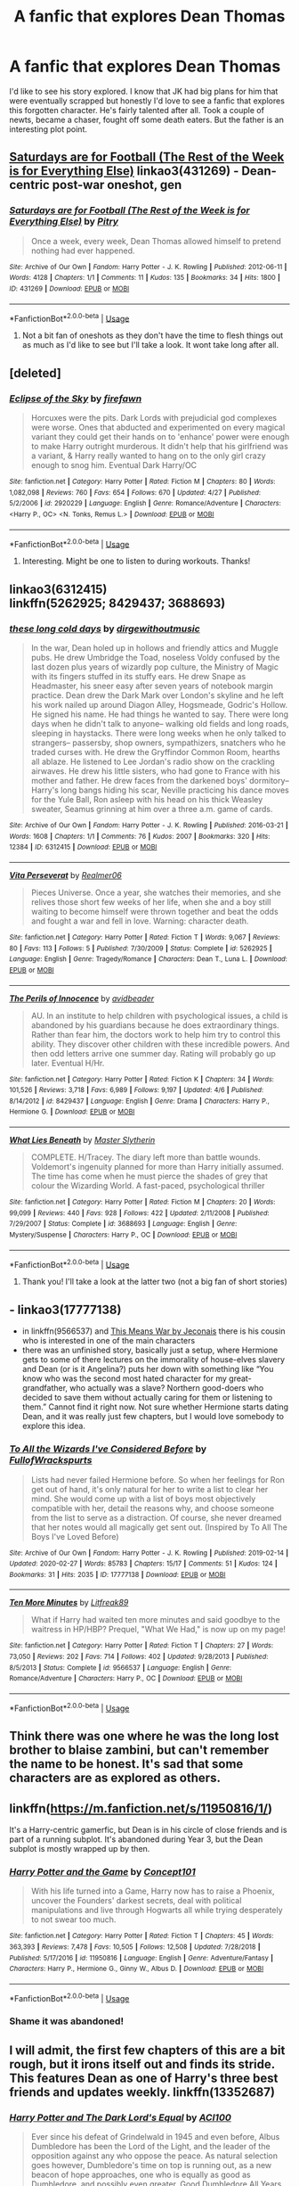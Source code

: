 #+TITLE: A fanfic that explores Dean Thomas

* A fanfic that explores Dean Thomas
:PROPERTIES:
:Author: Rashiano
:Score: 6
:DateUnix: 1589687808.0
:DateShort: 2020-May-17
:FlairText: Request
:END:
I'd like to see his story explored. I know that JK had big plans for him that were eventually scrapped but honestly I'd love to see a fanfic that explores this forgotten character. He's fairly talented after all. Took a couple of newts, became a chaser, fought off some death eaters. But the father is an interesting plot point.


** [[https://archiveofourown.org/works/431269][Saturdays are for Football (The Rest of the Week is for Everything Else)]] linkao3(431269) - Dean-centric post-war oneshot, gen
:PROPERTIES:
:Author: siderumincaelo
:Score: 3
:DateUnix: 1589724498.0
:DateShort: 2020-May-17
:END:

*** [[https://archiveofourown.org/works/431269][*/Saturdays are for Football (The Rest of the Week is for Everything Else)/*]] by [[https://www.archiveofourown.org/users/Pitry/pseuds/Pitry][/Pitry/]]

#+begin_quote
  Once a week, every week, Dean Thomas allowed himself to pretend nothing had ever happened.
#+end_quote

^{/Site/:} ^{Archive} ^{of} ^{Our} ^{Own} ^{*|*} ^{/Fandom/:} ^{Harry} ^{Potter} ^{-} ^{J.} ^{K.} ^{Rowling} ^{*|*} ^{/Published/:} ^{2012-06-11} ^{*|*} ^{/Words/:} ^{4128} ^{*|*} ^{/Chapters/:} ^{1/1} ^{*|*} ^{/Comments/:} ^{11} ^{*|*} ^{/Kudos/:} ^{135} ^{*|*} ^{/Bookmarks/:} ^{34} ^{*|*} ^{/Hits/:} ^{1800} ^{*|*} ^{/ID/:} ^{431269} ^{*|*} ^{/Download/:} ^{[[https://archiveofourown.org/downloads/431269/Saturdays%20are%20for.epub?updated_at=1387523755][EPUB]]} ^{or} ^{[[https://archiveofourown.org/downloads/431269/Saturdays%20are%20for.mobi?updated_at=1387523755][MOBI]]}

--------------

*FanfictionBot*^{2.0.0-beta} | [[https://github.com/tusing/reddit-ffn-bot/wiki/Usage][Usage]]
:PROPERTIES:
:Author: FanfictionBot
:Score: 2
:DateUnix: 1589724512.0
:DateShort: 2020-May-17
:END:

**** Not a bit fan of oneshots as they don't have the time to flesh things out as much as I'd like to see but I'll take a look. It wont take long after all.
:PROPERTIES:
:Author: Rashiano
:Score: 1
:DateUnix: 1589731091.0
:DateShort: 2020-May-17
:END:


** [deleted]
:PROPERTIES:
:Score: 2
:DateUnix: 1589694510.0
:DateShort: 2020-May-17
:END:

*** [[https://www.fanfiction.net/s/2920229/1/][*/Eclipse of the Sky/*]] by [[https://www.fanfiction.net/u/861757/firefawn][/firefawn/]]

#+begin_quote
  Horcuxes were the pits. Dark Lords with prejudicial god complexes were worse. Ones that abducted and experimented on every magical variant they could get their hands on to 'enhance' power were enough to make Harry outright murderous. It didn't help that his girlfriend was a variant, & Harry really wanted to hang on to the only girl crazy enough to snog him. Eventual Dark Harry/OC
#+end_quote

^{/Site/:} ^{fanfiction.net} ^{*|*} ^{/Category/:} ^{Harry} ^{Potter} ^{*|*} ^{/Rated/:} ^{Fiction} ^{M} ^{*|*} ^{/Chapters/:} ^{80} ^{*|*} ^{/Words/:} ^{1,082,098} ^{*|*} ^{/Reviews/:} ^{760} ^{*|*} ^{/Favs/:} ^{654} ^{*|*} ^{/Follows/:} ^{670} ^{*|*} ^{/Updated/:} ^{4/27} ^{*|*} ^{/Published/:} ^{5/2/2006} ^{*|*} ^{/id/:} ^{2920229} ^{*|*} ^{/Language/:} ^{English} ^{*|*} ^{/Genre/:} ^{Romance/Adventure} ^{*|*} ^{/Characters/:} ^{<Harry} ^{P.,} ^{OC>} ^{<N.} ^{Tonks,} ^{Remus} ^{L.>} ^{*|*} ^{/Download/:} ^{[[http://www.ff2ebook.com/old/ffn-bot/index.php?id=2920229&source=ff&filetype=epub][EPUB]]} ^{or} ^{[[http://www.ff2ebook.com/old/ffn-bot/index.php?id=2920229&source=ff&filetype=mobi][MOBI]]}

--------------

*FanfictionBot*^{2.0.0-beta} | [[https://github.com/tusing/reddit-ffn-bot/wiki/Usage][Usage]]
:PROPERTIES:
:Author: FanfictionBot
:Score: 1
:DateUnix: 1589694532.0
:DateShort: 2020-May-17
:END:

**** Interesting. Might be one to listen to during workouts. Thanks!
:PROPERTIES:
:Author: Rashiano
:Score: 1
:DateUnix: 1589694942.0
:DateShort: 2020-May-17
:END:


** linkao3(6312415)\\
linkffn(5262925; 8429437; 3688693)
:PROPERTIES:
:Author: aMiserable_creature
:Score: 1
:DateUnix: 1589689523.0
:DateShort: 2020-May-17
:END:

*** [[https://archiveofourown.org/works/6312415][*/these long cold days/*]] by [[https://www.archiveofourown.org/users/dirgewithoutmusic/pseuds/dirgewithoutmusic][/dirgewithoutmusic/]]

#+begin_quote
  In the war, Dean holed up in hollows and friendly attics and Muggle pubs. He drew Umbridge the Toad, noseless Voldy confused by the last dozen plus years of wizardly pop culture, the Ministry of Magic with its fingers stuffed in its stuffy ears. He drew Snape as Headmaster, his sneer easy after seven years of notebook margin practice. Dean drew the Dark Mark over London's skyline and he left his work nailed up around Diagon Alley, Hogsmeade, Godric's Hollow. He signed his name. He had things he wanted to say. There were long days when he didn't talk to anyone-- walking old fields and long roads, sleeping in haystacks. There were long weeks when he only talked to strangers-- passersby, shop owners, sympathizers, snatchers who he traded curses with. He drew the Gryffindor Common Room, hearths all ablaze. He listened to Lee Jordan's radio show on the crackling airwaves. He drew his little sisters, who had gone to France with his mother and father. He drew faces from the darkened boys' dormitory-- Harry's long bangs hiding his scar, Neville practicing his dance moves for the Yule Ball, Ron asleep with his head on his thick Weasley sweater, Seamus grinning at him over a three a.m. game of cards.
#+end_quote

^{/Site/:} ^{Archive} ^{of} ^{Our} ^{Own} ^{*|*} ^{/Fandom/:} ^{Harry} ^{Potter} ^{-} ^{J.} ^{K.} ^{Rowling} ^{*|*} ^{/Published/:} ^{2016-03-21} ^{*|*} ^{/Words/:} ^{1608} ^{*|*} ^{/Chapters/:} ^{1/1} ^{*|*} ^{/Comments/:} ^{76} ^{*|*} ^{/Kudos/:} ^{2007} ^{*|*} ^{/Bookmarks/:} ^{320} ^{*|*} ^{/Hits/:} ^{12384} ^{*|*} ^{/ID/:} ^{6312415} ^{*|*} ^{/Download/:} ^{[[https://archiveofourown.org/downloads/6312415/these%20long%20cold%20days.epub?updated_at=1458540694][EPUB]]} ^{or} ^{[[https://archiveofourown.org/downloads/6312415/these%20long%20cold%20days.mobi?updated_at=1458540694][MOBI]]}

--------------

[[https://www.fanfiction.net/s/5262925/1/][*/Vita Perseverat/*]] by [[https://www.fanfiction.net/u/436397/Realmer06][/Realmer06/]]

#+begin_quote
  Pieces Universe. Once a year, she watches their memories, and she relives those short few weeks of her life, when she and a boy still waiting to become himself were thrown together and beat the odds and fought a war and fell in love. Warning: character death.
#+end_quote

^{/Site/:} ^{fanfiction.net} ^{*|*} ^{/Category/:} ^{Harry} ^{Potter} ^{*|*} ^{/Rated/:} ^{Fiction} ^{T} ^{*|*} ^{/Words/:} ^{9,067} ^{*|*} ^{/Reviews/:} ^{80} ^{*|*} ^{/Favs/:} ^{113} ^{*|*} ^{/Follows/:} ^{5} ^{*|*} ^{/Published/:} ^{7/30/2009} ^{*|*} ^{/Status/:} ^{Complete} ^{*|*} ^{/id/:} ^{5262925} ^{*|*} ^{/Language/:} ^{English} ^{*|*} ^{/Genre/:} ^{Tragedy/Romance} ^{*|*} ^{/Characters/:} ^{Dean} ^{T.,} ^{Luna} ^{L.} ^{*|*} ^{/Download/:} ^{[[http://www.ff2ebook.com/old/ffn-bot/index.php?id=5262925&source=ff&filetype=epub][EPUB]]} ^{or} ^{[[http://www.ff2ebook.com/old/ffn-bot/index.php?id=5262925&source=ff&filetype=mobi][MOBI]]}

--------------

[[https://www.fanfiction.net/s/8429437/1/][*/The Perils of Innocence/*]] by [[https://www.fanfiction.net/u/901792/avidbeader][/avidbeader/]]

#+begin_quote
  AU. In an institute to help children with psychological issues, a child is abandoned by his guardians because he does extraordinary things. Rather than fear him, the doctors work to help him try to control this ability. They discover other children with these incredible powers. And then odd letters arrive one summer day. Rating will probably go up later. Eventual H/Hr.
#+end_quote

^{/Site/:} ^{fanfiction.net} ^{*|*} ^{/Category/:} ^{Harry} ^{Potter} ^{*|*} ^{/Rated/:} ^{Fiction} ^{K} ^{*|*} ^{/Chapters/:} ^{34} ^{*|*} ^{/Words/:} ^{101,526} ^{*|*} ^{/Reviews/:} ^{3,718} ^{*|*} ^{/Favs/:} ^{6,989} ^{*|*} ^{/Follows/:} ^{9,197} ^{*|*} ^{/Updated/:} ^{4/6} ^{*|*} ^{/Published/:} ^{8/14/2012} ^{*|*} ^{/id/:} ^{8429437} ^{*|*} ^{/Language/:} ^{English} ^{*|*} ^{/Genre/:} ^{Drama} ^{*|*} ^{/Characters/:} ^{Harry} ^{P.,} ^{Hermione} ^{G.} ^{*|*} ^{/Download/:} ^{[[http://www.ff2ebook.com/old/ffn-bot/index.php?id=8429437&source=ff&filetype=epub][EPUB]]} ^{or} ^{[[http://www.ff2ebook.com/old/ffn-bot/index.php?id=8429437&source=ff&filetype=mobi][MOBI]]}

--------------

[[https://www.fanfiction.net/s/3688693/1/][*/What Lies Beneath/*]] by [[https://www.fanfiction.net/u/471812/Master-Slytherin][/Master Slytherin/]]

#+begin_quote
  COMPLETE. H/Tracey. The diary left more than battle wounds. Voldemort's ingenuity planned for more than Harry initially assumed. The time has come when he must pierce the shades of grey that colour the Wizarding World. A fast-paced, psychological thriller
#+end_quote

^{/Site/:} ^{fanfiction.net} ^{*|*} ^{/Category/:} ^{Harry} ^{Potter} ^{*|*} ^{/Rated/:} ^{Fiction} ^{M} ^{*|*} ^{/Chapters/:} ^{20} ^{*|*} ^{/Words/:} ^{99,099} ^{*|*} ^{/Reviews/:} ^{440} ^{*|*} ^{/Favs/:} ^{928} ^{*|*} ^{/Follows/:} ^{422} ^{*|*} ^{/Updated/:} ^{2/11/2008} ^{*|*} ^{/Published/:} ^{7/29/2007} ^{*|*} ^{/Status/:} ^{Complete} ^{*|*} ^{/id/:} ^{3688693} ^{*|*} ^{/Language/:} ^{English} ^{*|*} ^{/Genre/:} ^{Mystery/Suspense} ^{*|*} ^{/Characters/:} ^{Harry} ^{P.,} ^{OC} ^{*|*} ^{/Download/:} ^{[[http://www.ff2ebook.com/old/ffn-bot/index.php?id=3688693&source=ff&filetype=epub][EPUB]]} ^{or} ^{[[http://www.ff2ebook.com/old/ffn-bot/index.php?id=3688693&source=ff&filetype=mobi][MOBI]]}

--------------

*FanfictionBot*^{2.0.0-beta} | [[https://github.com/tusing/reddit-ffn-bot/wiki/Usage][Usage]]
:PROPERTIES:
:Author: FanfictionBot
:Score: 2
:DateUnix: 1589689544.0
:DateShort: 2020-May-17
:END:

**** Thank you! I'll take a look at the latter two (not a big fan of short stories)
:PROPERTIES:
:Author: Rashiano
:Score: 1
:DateUnix: 1589689937.0
:DateShort: 2020-May-17
:END:


** - linkao3(17777138)
- in linkffn(9566537) and [[https://jeconais.fanficauthors.net/This_Means_War/index/][This Means War by Jeconais]] there is his cousin who is interested in one of the main characters
- there was an unfinished story, basically just a setup, where Hermione gets to some of there lectures on the immorality of house-elves slavery and Dean (or is it Angelina?) puts her down with something like “You know who was the second most hated character for my great-grandfather, who actually was a slave? Northern good-doers who decided to save them without actually caring for them or listening to them.” Cannot find it right now. Not sure whether Hermione starts dating Dean, and it was really just few chapters, but I would love somebody to explore this idea.
:PROPERTIES:
:Author: ceplma
:Score: 1
:DateUnix: 1589700660.0
:DateShort: 2020-May-17
:END:

*** [[https://archiveofourown.org/works/17777138][*/To All the Wizards I've Considered Before/*]] by [[https://www.archiveofourown.org/users/FullofWrackspurts/pseuds/FullofWrackspurts][/FullofWrackspurts/]]

#+begin_quote
  Lists had never failed Hermione before. So when her feelings for Ron get out of hand, it's only natural for her to write a list to clear her mind. She would come up with a list of boys most objectively compatible with her, detail the reasons why, and choose someone from the list to serve as a distraction. Of course, she never dreamed that her notes would all magically get sent out. (Inspired by To All The Boys I've Loved Before)
#+end_quote

^{/Site/:} ^{Archive} ^{of} ^{Our} ^{Own} ^{*|*} ^{/Fandom/:} ^{Harry} ^{Potter} ^{-} ^{J.} ^{K.} ^{Rowling} ^{*|*} ^{/Published/:} ^{2019-02-14} ^{*|*} ^{/Updated/:} ^{2020-02-27} ^{*|*} ^{/Words/:} ^{85783} ^{*|*} ^{/Chapters/:} ^{15/17} ^{*|*} ^{/Comments/:} ^{51} ^{*|*} ^{/Kudos/:} ^{124} ^{*|*} ^{/Bookmarks/:} ^{31} ^{*|*} ^{/Hits/:} ^{2035} ^{*|*} ^{/ID/:} ^{17777138} ^{*|*} ^{/Download/:} ^{[[https://archiveofourown.org/downloads/17777138/To%20All%20the%20Wizards%20Ive.epub?updated_at=1582854448][EPUB]]} ^{or} ^{[[https://archiveofourown.org/downloads/17777138/To%20All%20the%20Wizards%20Ive.mobi?updated_at=1582854448][MOBI]]}

--------------

[[https://www.fanfiction.net/s/9566537/1/][*/Ten More Minutes/*]] by [[https://www.fanfiction.net/u/4897438/Litfreak89][/Litfreak89/]]

#+begin_quote
  What if Harry had waited ten more minutes and said goodbye to the waitress in HP/HBP? Prequel, "What We Had," is now up on my page!
#+end_quote

^{/Site/:} ^{fanfiction.net} ^{*|*} ^{/Category/:} ^{Harry} ^{Potter} ^{*|*} ^{/Rated/:} ^{Fiction} ^{T} ^{*|*} ^{/Chapters/:} ^{27} ^{*|*} ^{/Words/:} ^{73,050} ^{*|*} ^{/Reviews/:} ^{202} ^{*|*} ^{/Favs/:} ^{714} ^{*|*} ^{/Follows/:} ^{402} ^{*|*} ^{/Updated/:} ^{9/28/2013} ^{*|*} ^{/Published/:} ^{8/5/2013} ^{*|*} ^{/Status/:} ^{Complete} ^{*|*} ^{/id/:} ^{9566537} ^{*|*} ^{/Language/:} ^{English} ^{*|*} ^{/Genre/:} ^{Romance/Adventure} ^{*|*} ^{/Characters/:} ^{Harry} ^{P.,} ^{OC} ^{*|*} ^{/Download/:} ^{[[http://www.ff2ebook.com/old/ffn-bot/index.php?id=9566537&source=ff&filetype=epub][EPUB]]} ^{or} ^{[[http://www.ff2ebook.com/old/ffn-bot/index.php?id=9566537&source=ff&filetype=mobi][MOBI]]}

--------------

*FanfictionBot*^{2.0.0-beta} | [[https://github.com/tusing/reddit-ffn-bot/wiki/Usage][Usage]]
:PROPERTIES:
:Author: FanfictionBot
:Score: 1
:DateUnix: 1589700675.0
:DateShort: 2020-May-17
:END:


** Think there was one where he was the long lost brother to blaise zambini, but can't remember the name to be honest. It's sad that some characters are as explored as others.
:PROPERTIES:
:Author: HartBeat201
:Score: 1
:DateUnix: 1589712680.0
:DateShort: 2020-May-17
:END:


** linkffn([[https://m.fanfiction.net/s/11950816/1/]])

It's a Harry-centric gamerfic, but Dean is in his circle of close friends and is part of a running subplot. It's abandoned during Year 3, but the Dean subplot is mostly wrapped up by then.
:PROPERTIES:
:Author: -carlmarc
:Score: 1
:DateUnix: 1589743002.0
:DateShort: 2020-May-17
:END:

*** [[https://www.fanfiction.net/s/11950816/1/][*/Harry Potter and the Game/*]] by [[https://www.fanfiction.net/u/7268383/Concept101][/Concept101/]]

#+begin_quote
  With his life turned into a Game, Harry now has to raise a Phoenix, uncover the Founders' darkest secrets, deal with political manipulations and live through Hogwarts all while trying desperately to not swear too much.
#+end_quote

^{/Site/:} ^{fanfiction.net} ^{*|*} ^{/Category/:} ^{Harry} ^{Potter} ^{*|*} ^{/Rated/:} ^{Fiction} ^{T} ^{*|*} ^{/Chapters/:} ^{45} ^{*|*} ^{/Words/:} ^{363,393} ^{*|*} ^{/Reviews/:} ^{7,478} ^{*|*} ^{/Favs/:} ^{10,505} ^{*|*} ^{/Follows/:} ^{12,508} ^{*|*} ^{/Updated/:} ^{7/28/2018} ^{*|*} ^{/Published/:} ^{5/17/2016} ^{*|*} ^{/id/:} ^{11950816} ^{*|*} ^{/Language/:} ^{English} ^{*|*} ^{/Genre/:} ^{Adventure/Fantasy} ^{*|*} ^{/Characters/:} ^{Harry} ^{P.,} ^{Hermione} ^{G.,} ^{Ginny} ^{W.,} ^{Albus} ^{D.} ^{*|*} ^{/Download/:} ^{[[http://www.ff2ebook.com/old/ffn-bot/index.php?id=11950816&source=ff&filetype=epub][EPUB]]} ^{or} ^{[[http://www.ff2ebook.com/old/ffn-bot/index.php?id=11950816&source=ff&filetype=mobi][MOBI]]}

--------------

*FanfictionBot*^{2.0.0-beta} | [[https://github.com/tusing/reddit-ffn-bot/wiki/Usage][Usage]]
:PROPERTIES:
:Author: FanfictionBot
:Score: 1
:DateUnix: 1589743017.0
:DateShort: 2020-May-17
:END:


*** Shame it was abandoned!
:PROPERTIES:
:Author: Rashiano
:Score: 1
:DateUnix: 1589745368.0
:DateShort: 2020-May-18
:END:


** I will admit, the first few chapters of this are a bit rough, but it irons itself out and finds its stride. This features Dean as one of Harry's three best friends and updates weekly. linkffn(13352687)
:PROPERTIES:
:Author: ACI100
:Score: 1
:DateUnix: 1589774103.0
:DateShort: 2020-May-18
:END:

*** [[https://www.fanfiction.net/s/13352687/1/][*/Harry Potter and The Dark Lord's Equal/*]] by [[https://www.fanfiction.net/u/11142828/ACI100][/ACI100/]]

#+begin_quote
  Ever since his defeat of Grindelwald in 1945 and even before, Albus Dumbledore has been the Lord of the Light, and the leader of the opposition against any who oppose the peace. As natural selection goes however, Dumbledore's time on top is running out, as a new beacon of hope approaches, one who is equally as good as Dumbledore, and possibly even greater. Good Dumbledore All Years
#+end_quote

^{/Site/:} ^{fanfiction.net} ^{*|*} ^{/Category/:} ^{Harry} ^{Potter} ^{*|*} ^{/Rated/:} ^{Fiction} ^{M} ^{*|*} ^{/Chapters/:} ^{26} ^{*|*} ^{/Words/:} ^{207,547} ^{*|*} ^{/Reviews/:} ^{291} ^{*|*} ^{/Favs/:} ^{592} ^{*|*} ^{/Follows/:} ^{819} ^{*|*} ^{/Updated/:} ^{9h} ^{*|*} ^{/Published/:} ^{8/1/2019} ^{*|*} ^{/id/:} ^{13352687} ^{*|*} ^{/Language/:} ^{English} ^{*|*} ^{/Genre/:} ^{Adventure/Fantasy} ^{*|*} ^{/Characters/:} ^{Harry} ^{P.,} ^{Albus} ^{D.,} ^{Neville} ^{L.,} ^{Augusta} ^{L.} ^{*|*} ^{/Download/:} ^{[[http://www.ff2ebook.com/old/ffn-bot/index.php?id=13352687&source=ff&filetype=epub][EPUB]]} ^{or} ^{[[http://www.ff2ebook.com/old/ffn-bot/index.php?id=13352687&source=ff&filetype=mobi][MOBI]]}

--------------

*FanfictionBot*^{2.0.0-beta} | [[https://github.com/tusing/reddit-ffn-bot/wiki/Usage][Usage]]
:PROPERTIES:
:Author: FanfictionBot
:Score: 1
:DateUnix: 1589774119.0
:DateShort: 2020-May-18
:END:


*** Excellent! Might just take a look then. From the tags it would appear Neville is one of those friends too. Or am I just overthinking that?
:PROPERTIES:
:Author: Rashiano
:Score: 1
:DateUnix: 1589799493.0
:DateShort: 2020-May-18
:END:

